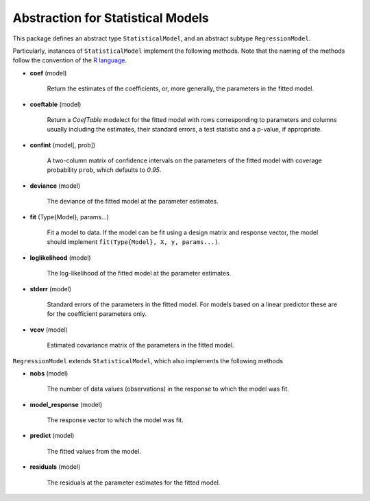 Abstraction for Statistical Models
===================================

This package defines an abstract type ``StatisticalModel``, and an abstract subtype ``RegressionModel``. 

Particularly, instances of ``StatisticalModel`` implement the following methods.  Note that the naming of the methods follow the convention of the `R language <http://www.r-project.org>`_.

- **coef** (model)

    Return the estimates of the coefficients, or, more generally, the parameters in the fitted model.
  
- **coeftable** (model)

    Return a `CoefTable` modelect for the fitted model with rows corresponding to parameters and columns usually including the estimates, their standard errors, a test statistic and a p-value, if appropriate.
  
- **confint** (model[, prob])

    A two-column matrix of confidence intervals on the parameters of the fitted model with coverage probability ``prob``, which defaults to `0.95`.
  
- **deviance** (model)

    The deviance of the fitted model at the parameter estimates.

- **fit** (Type{Model}, params...)

    Fit a model to data. If the model can be fit using a design matrix and response vector, the model should implement ``fit(Type{Model}, X, y, params...)``.
  
- **loglikelihood** (model)

    The log-likelihood of the fitted model at the parameter estimates.
  
- **stderr** (model)

    Standard errors of the parameters in the fitted model. For models based on a linear predictor these are for the coefficient parameters only.
  
- **vcov** (model)

    Estimated covariance matrix of the parameters in the fitted model.


``RegressionModel`` extends ``StatisticalModel``, which also implements the following methods

 
- **nobs** (model)

    The number of data values (observations) in the response to which the model was fit.
  
- **model_response** (model)

    The response vector to which the model was fit.
  
- **predict** (model)

    The fitted values from the model.
  
- **residuals** (model)

    The residuals at the parameter estimates for the fitted model.
